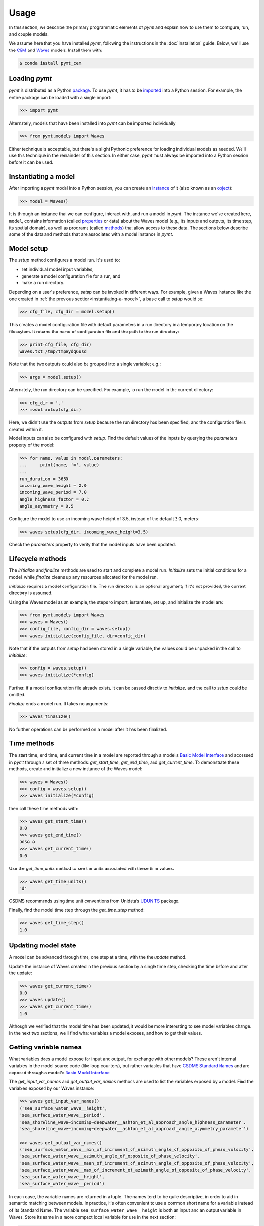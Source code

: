=====
Usage
=====

In this section,
we describe the primary programmatic elements of *pymt*
and explain how to use them to
configure, run, and couple models.

We assume here that you have
installed *pymt*,
following the instructions in the :doc:`installation` guide.
Below,
we'll use the `CEM`_ and `Waves`_ models.
Install them with:

.. code-block:: console

    $ conda install pymt_cem


Loading *pymt*
--------------

*pymt* is distributed as a Python `package`_.
To use *pymt*,
it has to be `imported`_ into a Python session.
For example,
the entire package can be loaded with a single import:

.. code-block:: python

    >>> import pymt

Alternately,
models that have been installed into *pymt*
can be imported individually:

.. code-block:: python

  >>> from pymt.models import Waves

Either technique is acceptable,
but there's a slight Pythonic preference
for loading individual models as needed.
We'll use this technique in the remainder of this section.
In either case,
*pymt* must always be imported into a Python session
before it can be used.


.. _instantiating-a-model:


Instantiating a model
---------------------

After importing a *pymt* model into a Python session,
you can create an `instance`_  of it
(also known as an `object`_):

.. code-block:: python

  >>> model = Waves()

It is through an instance
that we can configure, interact with, and run a model in *pymt*.
The instance we've created here, ``model``, contains information
(called `properties`_ or data) about the Waves model
(e.g., its inputs and outputs, its time step, its spatial domain),
as well as programs (called `methods`_)
that allow access to these data.
The sections below describe some of the data and methods
that are associated with a model instance in *pymt*.


Model setup
-----------

The *setup* method configures a model run.
It's used to:

* set individual model input variables,
* generate a model configuration file for a run, and
* make a run directory.

Depending on a user's preference,
*setup* can be invoked in different ways.
For example,
given a Waves instance like the one created
in :ref:`the previous section<instantiating-a-model>`,
a basic call to *setup* would be:

.. code-block:: python

  >>> cfg_file, cfg_dir = model.setup()

This creates a model configuration file with default parameters
in a run directory in a temporary location on the filessytem.
It returns the name of configuration file and
the path to the run directory:

.. code-block:: python

  >>> print(cfg_file, cfg_dir)
  waves.txt /tmp/tmpeydq6usd

Note that the two outputs could also be grouped
into a single variable; e.g.:

.. code-block:: python

  >>> args = model.setup()

Alternately,
the run directory can be specified.
For example,
to run the model in the current directory:

.. code-block:: python

  >>> cfg_dir = '.'
  >>> model.setup(cfg_dir)

Here,
we didn't use the outputs from *setup*
because the run directory has been specified,
and the configuration file is created within it.

Model inputs can also be configured with *setup*.
Find the default values of the inputs by querying the
*parameters* property of the model:

.. code-block:: python

  >>> for name, value in model.parameters:
  ...     print(name, '=', value)
  ...
  run_duration = 3650
  incoming_wave_height = 2.0
  incoming_wave_period = 7.0
  angle_highness_factor = 0.2
  angle_asymmetry = 0.5

Configure the model to use an incoming wave height of 3.5,
instead of the default 2.0, meters:

.. code-block:: python

  >>> waves.setup(cfg_dir, incoming_wave_height=3.5)

Check the *parameters* property to verify that the model inputs
have been updated.


Lifecycle methods
-----------------

The *initialize* and *finalize* methods
are used to start and complete a model run.
*Initialize* sets the initial conditions for a model,
while *finalize* cleans up any resources
allocated for the model run.

*Initialize* requires a model configuration file.
The run directory is an optional argument;
if it's not provided, the current directory is assumed.

Using the Waves model as an example,
the steps to import, instantiate, set up,
and initialize the model are:

.. code-block:: python

  >>> from pymt.models import Waves
  >>> waves = Waves()
  >>> config_file, config_dir = waves.setup()
  >>> waves.initialize(config_file, dir=config_dir)

Note that if the outputs from *setup*
had been stored in a single variable,
the values could be unpacked in the call to *initialize*:

.. code-block:: python

  >>> config = waves.setup()
  >>> waves.initialize(*config)

Further, if a model configuration file already exists,
it can be passed directly to *initialize*,
and the call to *setup* could be omitted.

*Finalize* ends a model run.
It takes no arguments:

.. code-block:: python

  >>> waves.finalize()

No further operations can be performed on a model
after it has been finalized.


Time methods
------------

The start time, end time, and current time in a model
are reported through a model's
`Basic Model Interface`_
and accessed in *pymt* through a set of three methods:
*get_start_time*, *get_end_time*, and *get_current_time*.
To demonstrate these methods,
create and initialize a new instance of the Waves model:

.. code-block:: python

  >>> waves = Waves()
  >>> config = waves.setup()
  >>> waves.initialize(*config)

then call these time methods with:

.. code-block:: python

  >>> waves.get_start_time()
  0.0
  >>> waves.get_end_time()
  3650.0
  >>> waves.get_current_time()
  0.0

Use the *get_time_units* method to see the
units associated with these time values:

.. code-block:: python

  >>> waves.get_time_units()
  'd'

CSDMS recommends using time unit conventions from Unidata’s `UDUNITS`_ package.

Finally,
find the model time step through the 
*get_time_step* method:

.. code-block:: python

  >>> waves.get_time_step()
  1.0


Updating model state
--------------------

A model can be advanced through time,
one step at a time,
with the the *update* method.

Update the instance of Waves created in the previous section
by a single time step,
checking the time before and after the update:

.. code-block:: python

  >>> waves.get_current_time()
  0.0
  >>> waves.update()
  >>> waves.get_current_time()
  1.0

Although we verified that the model time has been updated,
it would be more interesting to see model variables change.
In the next two sections,
we'll find what variables a model exposes,
and how to get their values.


Getting variable names
----------------------

What variables does a model expose for input and output,
for exchange with other models?
These aren't internal variables in the model source code
(like loop counters),
but rather variables that have `CSDMS Standard Names`_
and are exposed through a model's `Basic Model Interface`_.

The *get_input_var_names* and *get_output_var_names* methods
are used to list the variables exposed by a model.
Find the variables exposed by our Waves instance:

.. code-block:: python

  >>> waves.get_input_var_names()
  ('sea_surface_water_wave__height',
  'sea_surface_water_wave__period',
  'sea_shoreline_wave~incoming~deepwater__ashton_et_al_approach_angle_highness_parameter',
  'sea_shoreline_wave~incoming~deepwater__ashton_et_al_approach_angle_asymmetry_parameter')
  
  >>> waves.get_output_var_names()
  ('sea_surface_water_wave__min_of_increment_of_azimuth_angle_of_opposite_of_phase_velocity',
  'sea_surface_water_wave__azimuth_angle_of_opposite_of_phase_velocity',
  'sea_surface_water_wave__mean_of_increment_of_azimuth_angle_of_opposite_of_phase_velocity',
  'sea_surface_water_wave__max_of_increment_of_azimuth_angle_of_opposite_of_phase_velocity',
  'sea_surface_water_wave__height',
  'sea_surface_water_wave__period')

In each case,
the variable names are returned in a tuple.
The names tend to be quite descriptive,
in order to aid in semantic matching between models.
In practice,
it's often convenient to use a common short name for a variable
instead of its Standard Name.
The variable ``sea_surface_water_wave__height``
is both an input and an output variable in Waves.
Store its name in a more compact local variable
for use in the next section:

.. code-block:: python

  >>> h = 'sea_surface_water_wave__height'


Getting and setting variables
-----------------------------

Only the *get_value* and *set_value* methods.


.. Links

.. _CEM: https://csdms.colorado.edu/wiki/Model:CEM
.. _Waves: https://csdms.colorado.edu/wiki/Model_help:Waves
.. _package: https://docs.python.org/3/glossary.html#term-package
.. _imported: https://docs.python.org/3/glossary.html#term-importing
.. _instance: https://en.wikipedia.org/wiki/Instance_(computer_science)
.. _object: https://docs.python.org/3/glossary.html#term-object
.. _properties: https://en.wikipedia.org/wiki/Property_(programming)
.. _methods: https://en.wikipedia.org/wiki/Method_(computer_programming)
.. _Basic Model Interface: https://csdms.colorado.edu/wiki/BMI_Description
.. _UDUNITS: https://www.unidata.ucar.edu/software/udunits
.. _CSDMS Standard Names: https://csdms.colorado.edu/wiki/CSDMS_Standard_Names
